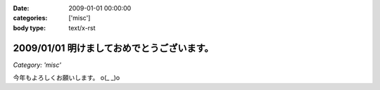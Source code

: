 :date: 2009-01-01 00:00:00
:categories: ['misc']
:body type: text/x-rst

===========================================
2009/01/01 明けましておめでとうございます。
===========================================

*Category: 'misc'*

今年もよろしくお願いします。 o(_ _)o

.. :extend type: text/html
.. :extend:


.. :comments:
.. :comment id: 2009-01-01.0402831965
.. :title: Re:明けましておめでとうございます。
.. :author: koma2
.. :date: 2009-01-01 02:54:00
.. :email: koma2@lovepeers.org
.. :url: 
.. :body:
.. あけおめことよろw
.. 
.. 某社は相変わらず大変そうだけど、まぁ死なない程度に頑張って下さいな…
